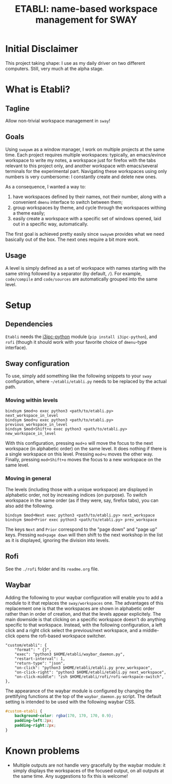 #+TITLE: ETABLI: name-based workspace management for SWAY
#+Time-stamp: <2025-03-01 18:10:44>



* Initial Disclaimer
This project taking shape: I use as my daily driver on two different computers. Still, very much at the alpha stage.

* What is Etabli?
** Tagline
Allow non-trivial workspace management in =sway=!
** Goals
Using =swaywm= as a window manager, I work on multiple projects at the same time. Each project requires multiple workspaces: typically, an emacs/evince workspace to write my notes, a workspace just for firefox with the tabs relevant to this project only, and another workspace with emacs/several terminals for the experimental part. Navigating these workspaces using only numbers is very cumbersome: I constantly create and delete new ones.

As a consequence, I wanted a way to:
1. have workspaces defined by their names, not their number, along with a convenient =dmenu= interface to switch between them;
2. group workspaces by theme, and cycle through the workspaces withing a theme easily;
3. easily create a workspace with a specific set of windows opened, laid out in a specific way, automatically.

The first goal is achieved pretty easily since =swaywm= provides what we need basically out of the box. The next ones require a bit more work.
** Usage
A level is simply defined as a set of workspace with names starting with the same string followed by a separator (by default, =/=). For example, =code/compile= and =code/sources= are automatically grouped into the same level.

* Setup
** Dependencies
=Etabli= needs the [[https://github.com/altdesktop/i3ipc-python][i3ipc-python]] module (=pip install i3ipc-python=), and =rofi= (though it should work with your favorite choice of =dmenu=-type interface).

** Sway configuration
To use, simply add something like the following snippets to your =sway= configuration, where =~/etabli/etabli.py= needs to be replaced by the actual path.

*** Moving within levels
#+BEGIN_SRC
bindsym $mod+o exec python3 <path/to/etabli.py> next_workspace_in_level
bindsym $mod+u exec python3 <path/to/etabli.py> previous_workspace_in_level
bindsym $mod+Shift+o exec python3 <path/to/etabli.py> new_workspace_in_level
#+END_SRC

With this configuration, pressing =mod+o= will move the focus to the next workspace (in alphabetic order) on the same level. It does nothing if there is a single workspace on this level. Pressing =mod+u= moves the other way. Finally, pressing =mod+Shift+o= moves the focus to a new workspace on the same level.

*** Moving in general
The levels (including those with a unique workspace) are displayed in alphabetic order, not by increasing indices (on purpose). To switch workspace in the same order (as if they were, say, firefox tabs), you can also add the following.

#+BEGIN_SRC
bindsym $mod+Next exec python3 <path/to/etabli.py> next_workspace
bindsym $mod+Prior exec python3 <path/to/etabli.py> prev_workspace
#+END_SRC

The keys =Next= and =Prior= correspond to the "page down" and "page up" keys. Pressing =mod+page down= will then shift to the next workshop in the list as it is displayed, ignoring the division into levels.

** Rofi
See the =./rofi= folder and its =readme.org= file.

** Waybar
Adding the following to your waybar configuration will enable you to add a module to it that replaces the =sway/workspaces= one. The advantages of this replacement one is that the workspaces are shown in alphabetic order rather than in order of creation, and that the levels appear explicitely. The main downside is that clicking on a specific workspace doesn't do anything specific to that workspace. Instead, with the following configuration, a left click and a right click select the previous/next workspace, and a middle-click opens the rofi-based workspace switcher.

#+BEGIN_SRC 
  "custom/etabli": {
      "format": " {}",
      "exec": "python3 $HOME/etabli/waybar_daemon.py",
      "restart-interval": 1,
      "return-type": "json",
      "on-click": "python3 $HOME/etabli/etabli.py prev_workspace",
      "on-click-right": "python3 $HOME/etabli/etabli.py next_workspace",
      "on-click-middle": "zsh $HOME/etabli/rofi/rofi-workspace-switch",
  },
#+END_SRC

The appearance of the waybar module is configured by changing the prettifying functions at the top of the =waybar_daemon.py= script. The default setting is intended to be used with the following waybar CSS.

#+BEGIN_SRC css
#custom-etabli {
    background-color: rgba(170, 170, 170, 0.9);
    padding-left:2px;
    padding-right:2px;
}
#+END_SRC
* Known problems
- Multiple outputs are not handle very gracefully by the waybar module: it simply displays the workspaces of the focused output, on all outputs at the same time. Any suggestions to fix this is welcome!
